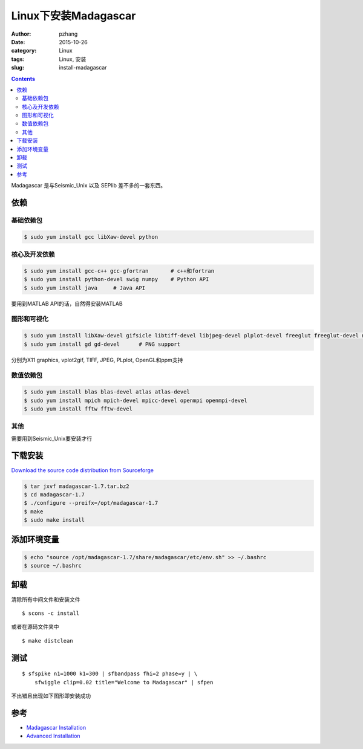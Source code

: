 Linux下安装Madagascar
#############################

:author: pzhang
:date: 2015-10-26
:category: Linux
:tags: Linux, 安装
:slug: install-madagascar

.. contents::

Madagascar 是与Seismic_Unix 以及 SEPlib 差不多的一套东西。

依赖
=============

基础依赖包
------------

.. code-block:: bash

    $ sudo yum install gcc libXaw-devel python

核心及开发依赖
----------------

.. code-block:: bash

    $ sudo yum install gcc-c++ gcc-gfortran       # c++和fortran
    $ sudo yum install python-devel swig numpy    # Python API
    $ sudo yum install java     # Java API

要用到MATLAB API的话，自然得安装MATLAB

图形和可视化
---------------

.. code-block:: bash

    $ sudo yum install libXaw-devel gifsicle libtiff-devel libjpeg-devel plplot-devel freeglut freeglut-devel netpbm netpbm-devel
    $ sudo yum install gd gd-devel      # PNG support
    
分别为X11 graphics, vplot2gif, TIFF, JPEG, PLplot, OpenGL和ppm支持

数值依赖包
-------------

.. code-block:: bash

    $ sudo yum install blas blas-devel atlas atlas-devel
    $ sudo yum install mpich mpich-devel mpicc-devel openmpi openmpi-devel
    $ sudo yum install fftw fftw-devel
    
其他
-----------

需要用到Seismic_Unix要安装才行

下载安装
============

`Download the source code distribution from Sourceforge <http://sourceforge.net/projects/rsf/files/>`_

.. code-block:: bash

    $ tar jxvf madagascar-1.7.tar.bz2
    $ cd madagascar-1.7
    $ ./configure --preifx=/opt/madagascar-1.7
    $ make
    $ sudo make install

添加环境变量
==============

.. code-block:: bash

    $ echo "source /opt/madagascar-1.7/share/madagascar/etc/env.sh" >> ~/.bashrc
    $ source ~/.bashrc
    
卸载
===========

清除所有中间文件和安装文件

::

    $ scons -c install

或者在源码文件夹中
::

    $ make distclean
    
测试
==========

::

    $ sfspike n1=1000 k1=300 | sfbandpass fhi=2 phase=y | \
        sfwiggle clip=0.02 title="Welcome to Madagascar" | sfpen
        
不出错且出现如下图形即安装成功

.. figure:: ../images/2015-10-26_screenshot.png
    :width: 600 px
    :alt: madagascar
    :align: center
    


参考
============

- `Madagascar Installation <http://www.ahay.org/wiki/Installation#Precompiled_binary_packages>`_
- `Advanced Installation <http://www.ahay.org/wiki/Advanced_Installation#Platform-specific_installation_advice>`_

    





